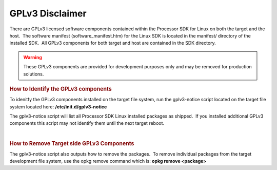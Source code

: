 ************************************
GPLv3 Disclaimer
************************************
.. http://processors.wiki.ti.com/index.php/Processor_SDK_Linux_GPLv3_Disclaimer

There are GPLv3 licensed software components contained within the
Processor SDK for Linux on both the target and the host.  The software
manifest (software\_manifest.htm) for the Linux SDK is located in the
manifest/ directory of the installed SDK.  All GPLv3 components for both
target and host are contained in the SDK directory.

.. warning::
   These GPLv3 components are provided for development purposes
   only and may be removed for production solutions.

.. rubric:: How to Identify the GPLv3 components
   :name: how-to-identify-the-gplv3-components

To idenitfy the GPLv3 components installed on the target file system,
run the gplv3-notice script located on the target file system
located here: **/etc/init.d/gplv3-notice**

The gplv3-notice script will list all Processor SDK Linux installed
packages as shipped.  If you installed additional GPLv3 components this
script may not identify them until the next target reboot.  

|

.. rubric:: How to Remove Target side GPLv3 Components
   :name: how-to-remove-target-side-gplv3-components

The gplv3-notice script also outputs how to remove the packages.  To
remove individual packages from the target development file system, use
the opkg remove command which is: **opkg remove <package>**

